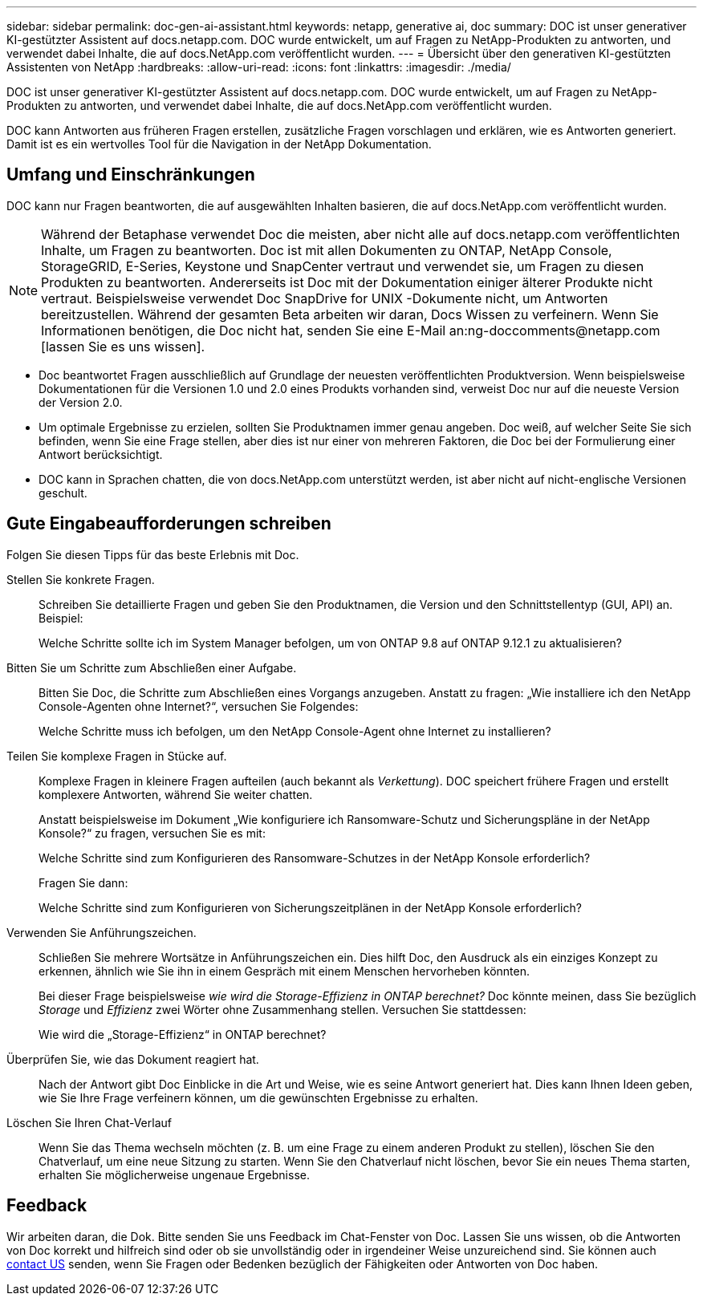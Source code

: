 ---
sidebar: sidebar 
permalink: doc-gen-ai-assistant.html 
keywords: netapp, generative ai, doc 
summary: DOC ist unser generativer KI-gestützter Assistent auf docs.netapp.com. DOC wurde entwickelt, um auf Fragen zu NetApp-Produkten zu antworten, und verwendet dabei Inhalte, die auf docs.NetApp.com veröffentlicht wurden. 
---
= Übersicht über den generativen KI-gestützten Assistenten von NetApp
:hardbreaks:
:allow-uri-read: 
:icons: font
:linkattrs: 
:imagesdir: ./media/


[role="lead"]
DOC ist unser generativer KI-gestützter Assistent auf docs.netapp.com. DOC wurde entwickelt, um auf Fragen zu NetApp-Produkten zu antworten, und verwendet dabei Inhalte, die auf docs.NetApp.com veröffentlicht wurden.

DOC kann Antworten aus früheren Fragen erstellen, zusätzliche Fragen vorschlagen und erklären, wie es Antworten generiert. Damit ist es ein wertvolles Tool für die Navigation in der NetApp Dokumentation.



== Umfang und Einschränkungen

DOC kann nur Fragen beantworten, die auf ausgewählten Inhalten basieren, die auf docs.NetApp.com veröffentlicht wurden.


NOTE: Während der Betaphase verwendet Doc die meisten, aber nicht alle auf docs.netapp.com veröffentlichten Inhalte, um Fragen zu beantworten.  Doc ist mit allen Dokumenten zu ONTAP, NetApp Console, StorageGRID, E-Series, Keystone und SnapCenter vertraut und verwendet sie, um Fragen zu diesen Produkten zu beantworten.  Andererseits ist Doc mit der Dokumentation einiger älterer Produkte nicht vertraut.  Beispielsweise verwendet Doc SnapDrive for UNIX -Dokumente nicht, um Antworten bereitzustellen.  Während der gesamten Beta arbeiten wir daran, Docs Wissen zu verfeinern.  Wenn Sie Informationen benötigen, die Doc nicht hat, senden Sie eine E-Mail an:ng-doccomments@netapp.com [lassen Sie es uns wissen].

* Doc beantwortet Fragen ausschließlich auf Grundlage der neuesten veröffentlichten Produktversion. Wenn beispielsweise Dokumentationen für die Versionen 1.0 und 2.0 eines Produkts vorhanden sind, verweist Doc nur auf die neueste Version der Version 2.0.
* Um optimale Ergebnisse zu erzielen, sollten Sie Produktnamen immer genau angeben. Doc weiß, auf welcher Seite Sie sich befinden, wenn Sie eine Frage stellen, aber dies ist nur einer von mehreren Faktoren, die Doc bei der Formulierung einer Antwort berücksichtigt.
* DOC kann in Sprachen chatten, die von docs.NetApp.com unterstützt werden, ist aber nicht auf nicht-englische Versionen geschult.




== Gute Eingabeaufforderungen schreiben

Folgen Sie diesen Tipps für das beste Erlebnis mit Doc.

Stellen Sie konkrete Fragen.:: Schreiben Sie detaillierte Fragen und geben Sie den Produktnamen, die Version und den Schnittstellentyp (GUI, API) an. Beispiel:
+
--
[]
====
Welche Schritte sollte ich im System Manager befolgen, um von ONTAP 9.8 auf ONTAP 9.12.1 zu aktualisieren?

====
--
Bitten Sie um Schritte zum Abschließen einer Aufgabe.:: Bitten Sie Doc, die Schritte zum Abschließen eines Vorgangs anzugeben.  Anstatt zu fragen: „Wie installiere ich den NetApp Console-Agenten ohne Internet?“, versuchen Sie Folgendes:
+
--
[]
====
Welche Schritte muss ich befolgen, um den NetApp Console-Agent ohne Internet zu installieren?

====
--
Teilen Sie komplexe Fragen in Stücke auf.:: Komplexe Fragen in kleinere Fragen aufteilen (auch bekannt als _Verkettung_). DOC speichert frühere Fragen und erstellt komplexere Antworten, während Sie weiter chatten.
+
--
Anstatt beispielsweise im Dokument „Wie konfiguriere ich Ransomware-Schutz und Sicherungspläne in der NetApp Konsole?“ zu fragen, versuchen Sie es mit:

[]
====
Welche Schritte sind zum Konfigurieren des Ransomware-Schutzes in der NetApp Konsole erforderlich?

====
Fragen Sie dann:

[]
====
Welche Schritte sind zum Konfigurieren von Sicherungszeitplänen in der NetApp Konsole erforderlich?

====
--
Verwenden Sie Anführungszeichen.:: Schließen Sie mehrere Wortsätze in Anführungszeichen ein. Dies hilft Doc, den Ausdruck als ein einziges Konzept zu erkennen, ähnlich wie Sie ihn in einem Gespräch mit einem Menschen hervorheben könnten.
+
--
Bei dieser Frage beispielsweise _wie wird die Storage-Effizienz in ONTAP berechnet?_ Doc könnte meinen, dass Sie bezüglich _Storage_ und _Effizienz_ zwei Wörter ohne Zusammenhang stellen. Versuchen Sie stattdessen:

[]
====
Wie wird die „Storage-Effizienz“ in ONTAP berechnet?

====
--
Überprüfen Sie, wie das Dokument reagiert hat.:: Nach der Antwort gibt Doc Einblicke in die Art und Weise, wie es seine Antwort generiert hat. Dies kann Ihnen Ideen geben, wie Sie Ihre Frage verfeinern können, um die gewünschten Ergebnisse zu erhalten.
Löschen Sie Ihren Chat-Verlauf:: Wenn Sie das Thema wechseln möchten (z. B. um eine Frage zu einem anderen Produkt zu stellen), löschen Sie den Chatverlauf, um eine neue Sitzung zu starten. Wenn Sie den Chatverlauf nicht löschen, bevor Sie ein neues Thema starten, erhalten Sie möglicherweise ungenaue Ergebnisse.




== Feedback

Wir arbeiten daran, die Dok. Bitte senden Sie uns Feedback im Chat-Fenster von Doc. Lassen Sie uns wissen, ob die Antworten von Doc korrekt und hilfreich sind oder ob sie unvollständig oder in irgendeiner Weise unzureichend sind. Sie können auch mailto:ng-doccomments@netapp.com[contact US] senden, wenn Sie Fragen oder Bedenken bezüglich der Fähigkeiten oder Antworten von Doc haben.
